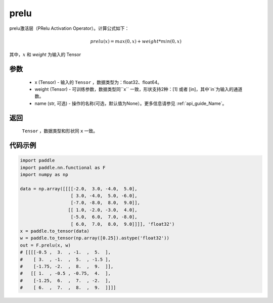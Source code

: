 .. _cn_api_nn_cn_prelu:

prelu
-------------------------------
.. py:function:: paddle.nn.functional.prelu(x, weight, name=None):

prelu激活层（PRelu Activation Operator）。计算公式如下：

.. math::

    prelu(x) = max(0, x) + weight * min(0, x)

其中，:math:`x` 和 `weight` 为输入的 Tensor

参数
::::::::::
    - x (Tensor) - 输入的 ``Tensor`` ，数据类型为：float32、float64。
    - weight (Tensor) - 可训练参数，数据类型同``x`` 一致，形状支持2种：[1] 或者 [in]，其中`in`为输入的通道数。
    - name (str, 可选) - 操作的名称(可选，默认值为None）。更多信息请参见 :ref:`api_guide_Name`。

返回
::::::::::
    ``Tensor`` ，数据类型和形状同 ``x`` 一致。

代码示例
:::::::::

.. code-block:: python

    import paddle
    import paddle.nn.functional as F
    import numpy as np

    data = np.array([[[[-2.0,  3.0, -4.0,  5.0],
                       [ 3.0, -4.0,  5.0, -6.0],
                       [-7.0, -8.0,  8.0,  9.0]],
                      [[ 1.0, -2.0, -3.0,  4.0],
                       [-5.0,  6.0,  7.0, -8.0],
                       [ 6.0,  7.0,  8.0,  9.0]]]], 'float32')
    x = paddle.to_tensor(data)
    w = paddle.to_tensor(np.array([0.25]).astype('float32'))
    out = F.prelu(x, w)
    # [[[[-0.5 ,  3.  , -1.  ,  5.  ],
    #    [ 3.  , -1.  ,  5.  , -1.5 ],
    #    [-1.75, -2.  ,  8.  ,  9.  ]],
    #   [[ 1.  , -0.5 , -0.75,  4.  ],
    #    [-1.25,  6.  ,  7.  , -2.  ],
    #    [ 6.  ,  7.  ,  8.  ,  9.  ]]]]